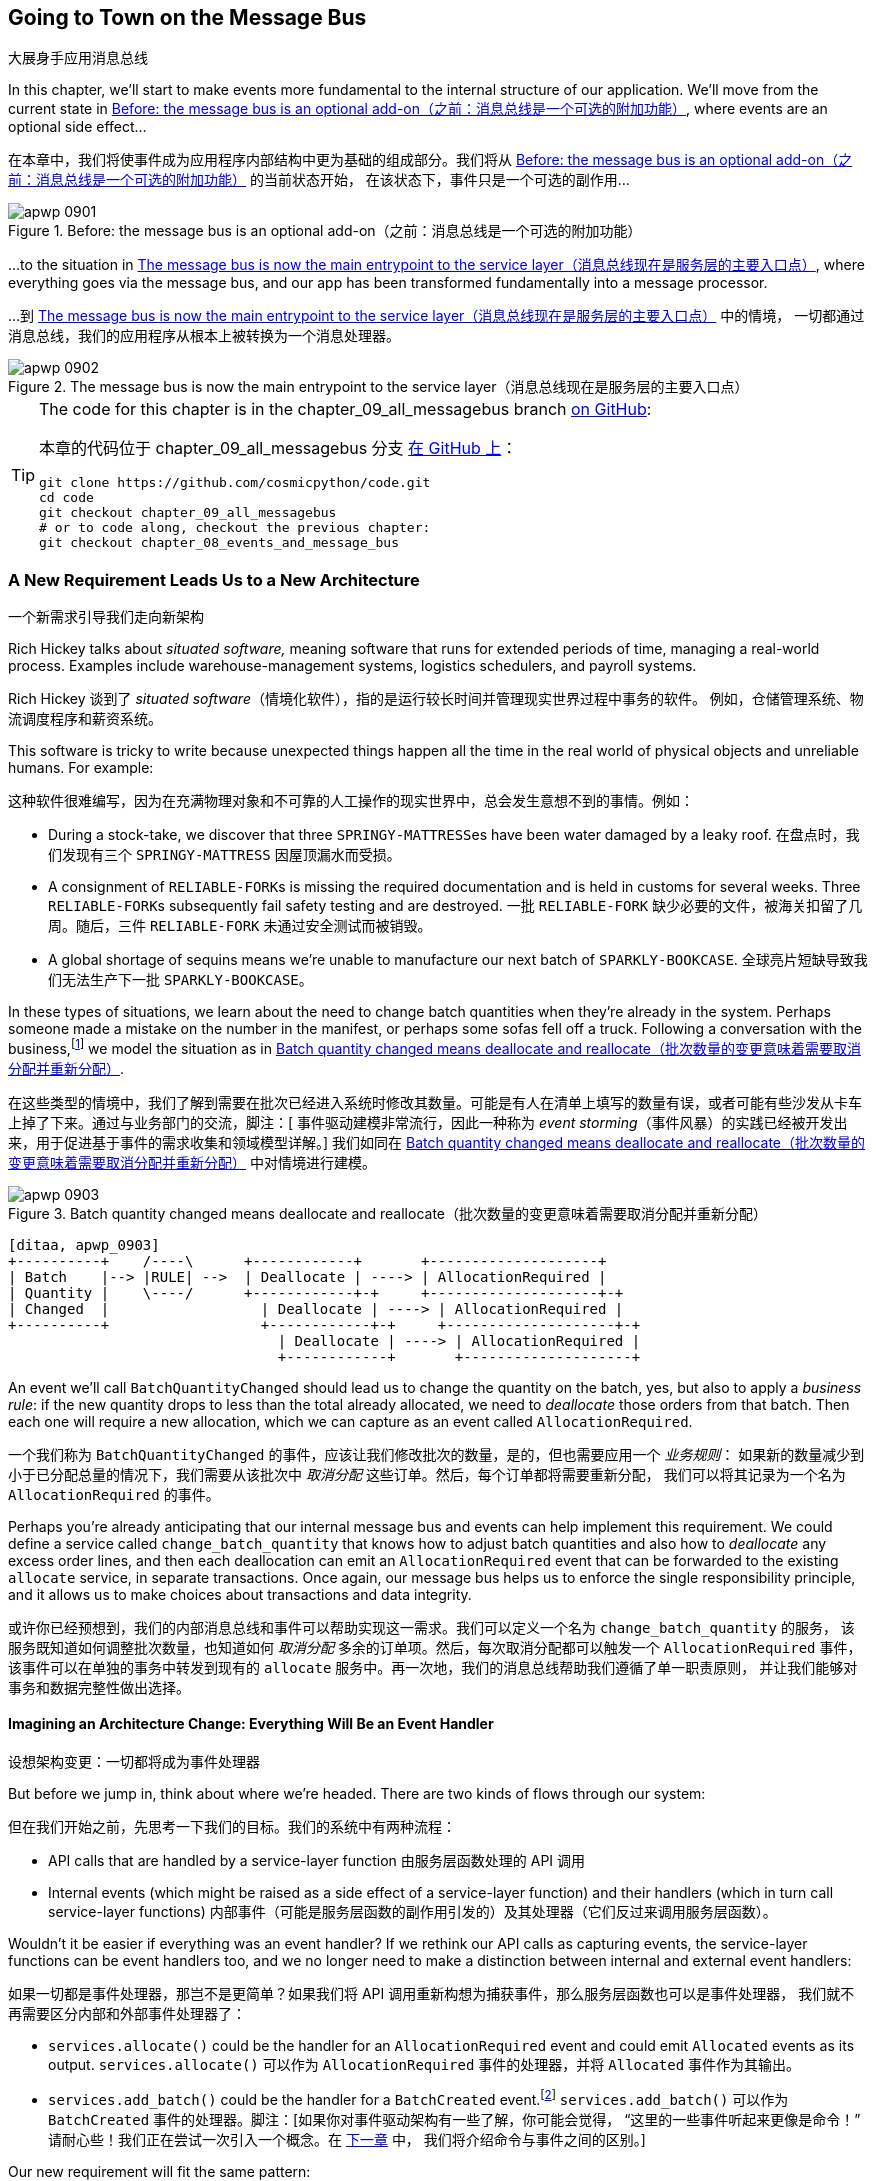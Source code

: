 [[chapter_09_all_messagebus]]
== Going to Town on the Message Bus
大展身手应用消息总线

((("events and the message bus", "transforming our app into message processor", id="ix_evntMBMP")))
((("message bus", "before, message buse as optional add-on")))
In this chapter, we'll start to make events more fundamental to the internal
structure of our application. We'll move from the current state in
<<maps_chapter_08_before>>, where events are an optional
side effect...

在本章中，我们将使事件成为应用程序内部结构中更为基础的组成部分。我们将从 <<maps_chapter_08_before>> 的当前状态开始，
在该状态下，事件只是一个可选的副作用...

[[maps_chapter_08_before]]
.Before: the message bus is an optional add-on（之前：消息总线是一个可选的附加功能）
image::images/apwp_0901.png[]

((("message bus", "now the main entrypoint to service layer")))
((("service layer", "message bus as main entrypoint")))
...to the situation in <<map_chapter_08_after>>, where
everything goes via the message bus, and our app has been transformed
fundamentally into a message processor.

...到 <<map_chapter_08_after>> 中的情境，
一切都通过消息总线，我们的应用程序从根本上被转换为一个消息处理器。

[[map_chapter_08_after]]
.The message bus is now the main entrypoint to the service layer（消息总线现在是服务层的主要入口点）
image::images/apwp_0902.png[]


[TIP]
====
The code for this chapter is in the
chapter_09_all_messagebus branch https://oreil.ly/oKNkn[on GitHub]:

本章的代码位于
chapter_09_all_messagebus 分支 https://oreil.ly/oKNkn[在 GitHub 上]：

----
git clone https://github.com/cosmicpython/code.git
cd code
git checkout chapter_09_all_messagebus
# or to code along, checkout the previous chapter:
git checkout chapter_08_events_and_message_bus
----
====

[role="pagebreak-before less_space"]
=== A New Requirement Leads Us to a New Architecture
一个新需求引导我们走向新架构

((("situated software")))
((("events and the message bus", "transforming our app into message processor", "new requirement and new architecture")))
Rich Hickey talks about _situated software,_ meaning software that runs for
extended periods of time, managing a real-world process. Examples include
warehouse-management systems, logistics schedulers, and payroll systems.

Rich Hickey 谈到了 _situated software_（情境化软件），指的是运行较长时间并管理现实世界过程中事务的软件。
例如，仓储管理系统、物流调度程序和薪资系统。

This software is tricky to write because unexpected things happen all the time
in the real world of physical objects and unreliable humans. For example:

这种软件很难编写，因为在充满物理对象和不可靠的人工操作的现实世界中，总会发生意想不到的事情。例如：

* During a stock-take, we discover that three pass:[<code>SPRINGY-MATTRESS</code>]es have been
  water damaged by a leaky roof.
在盘点时，我们发现有三个 pass:[<code>SPRINGY-MATTRESS</code>] 因屋顶漏水而受损。
* A consignment of pass:[<code>RELIABLE-FORK</code>]s is missing the required documentation and is
  held in customs for several weeks. Three pass:[<code>RELIABLE-FORK</code>]s subsequently fail safety
  testing and are destroyed.
一批 pass:[<code>RELIABLE-FORK</code>] 缺少必要的文件，被海关扣留了几周。随后，三件 pass:[<code>RELIABLE-FORK</code>] 未通过安全测试而被销毁。
* A global shortage of sequins means we're unable to manufacture our next batch
  of pass:[<code>SPARKLY-BOOKCASE</code>].
全球亮片短缺导致我们无法生产下一批 pass:[<code>SPARKLY-BOOKCASE</code>]。

((("batches", "batch quantities changed means deallocate and reallocate")))
In these types of situations, we learn about the need to change batch quantities
when they're already in the system. Perhaps someone made a mistake on the number
in the manifest, or perhaps some sofas fell off a truck. Following a
conversation with the business,footnote:[
Event-based modeling is so popular that a practice called _event storming_ has
been developed for facilitating event-based requirements gathering and domain
model elaboration.]
((("event storming")))
we model the situation as in <<batch_changed_events_flow_diagram>>.

在这些类型的情境中，我们了解到需要在批次已经进入系统时修改其数量。可能是有人在清单上填写的数量有误，或者可能有些沙发从卡车上掉了下来。通过与业务部门的交流，脚注：[
事件驱动建模非常流行，因此一种称为 _event storming_（事件风暴）的实践已经被开发出来，用于促进基于事件的需求收集和领域模型详解。]
我们如同在 <<batch_changed_events_flow_diagram>> 中对情境进行建模。

[[batch_changed_events_flow_diagram]]
.Batch quantity changed means deallocate and reallocate（批次数量的变更意味着需要取消分配并重新分配）
image::images/apwp_0903.png[]
[role="image-source"]
----
[ditaa, apwp_0903]
+----------+    /----\      +------------+       +--------------------+
| Batch    |--> |RULE| -->  | Deallocate | ----> | AllocationRequired |
| Quantity |    \----/      +------------+-+     +--------------------+-+
| Changed  |                  | Deallocate | ----> | AllocationRequired |
+----------+                  +------------+-+     +--------------------+-+
                                | Deallocate | ----> | AllocationRequired |
                                +------------+       +--------------------+
----

An event we'll call `BatchQuantityChanged` should lead us to change the
quantity on the batch, yes, but also to apply a _business rule_: if the new
quantity drops to less than the total already allocated, we need to
_deallocate_  those orders from that batch. Then each one will require
a new allocation, which we can capture as an event called `AllocationRequired`.

一个我们称为 `BatchQuantityChanged` 的事件，应该让我们修改批次的数量，是的，但也需要应用一个 _业务规则_：
如果新的数量减少到小于已分配总量的情况下，我们需要从该批次中 _取消分配_ 这些订单。然后，每个订单都将需要重新分配，
我们可以将其记录为一个名为 `AllocationRequired` 的事件。

Perhaps you're already anticipating that our internal message bus and events can
help implement this requirement. We could define a service called
`change_batch_quantity` that knows how to adjust batch quantities and also how
to _deallocate_ any excess order lines, and then each deallocation can emit an
`AllocationRequired` event that can be forwarded to the existing `allocate`
service, in separate transactions. Once again, our message bus helps us to
enforce the single responsibility principle, and it allows us to make choices about
transactions and data integrity.

或许你已经预想到，我们的内部消息总线和事件可以帮助实现这一需求。我们可以定义一个名为 `change_batch_quantity` 的服务，
该服务既知道如何调整批次数量，也知道如何 _取消分配_ 多余的订单项。然后，每次取消分配都可以触发一个 `AllocationRequired` 事件，
该事件可以在单独的事务中转发到现有的 `allocate` 服务中。再一次地，我们的消息总线帮助我们遵循了单一职责原则，
并让我们能够对事务和数据完整性做出选择。

==== Imagining an Architecture Change: Everything Will Be an [.keep-together]#Event Handler#
设想架构变更：一切都将成为事件处理器

((("event handlers", "imagined architecture in which everything is an event handler")))
((("events and the message bus", "transforming our app into message processor", "imagined architecture, everything will be an event handler")))
But before we jump in, think about where we're headed.  There are two
kinds of flows through our system:

但在我们开始之前，先思考一下我们的目标。我们的系统中有两种流程：

* API calls that are handled by a service-layer function
由服务层函数处理的 API 调用

* Internal events (which might be raised as a side effect of a service-layer function)
  and their handlers (which in turn call service-layer functions)
内部事件（可能是服务层函数的副作用引发的）及其处理器（它们反过来调用服务层函数）。

((("service functions", "making them event handlers")))
Wouldn't it be easier if everything was an event handler?  If we rethink our API
calls as capturing events, the service-layer functions can be event handlers
too, and we no longer need to make a distinction between internal and external
event handlers:

如果一切都是事件处理器，那岂不是更简单？如果我们将 API 调用重新构想为捕获事件，那么服务层函数也可以是事件处理器，
我们就不再需要区分内部和外部事件处理器了：

* `services.allocate()` could be the handler for an
  `AllocationRequired` event and could emit `Allocated` events as its output.
`services.allocate()` 可以作为 `AllocationRequired` 事件的处理器，并将 `Allocated` 事件作为其输出。

* `services.add_batch()` could be the handler for a `BatchCreated`
  event.footnote:[If you've done a bit of reading about event-driven
  architectures, you may be thinking, "Some of these events sound more like
  commands!" Bear with us! We're trying to introduce one concept at a time.
  In the <<chapter_10_commands,next chapter>>, we'll introduce the distinction
  between commands and events.]
  ((("BatchCreated event", "services.add_batch as handler for")))
`services.add_batch()` 可以作为 `BatchCreated` 事件的处理器。脚注：[如果你对事件驱动架构有一些了解，你可能会觉得，
“这里的一些事件听起来更像是命令！” 请耐心些！我们正在尝试一次引入一个概念。在 <<chapter_10_commands,下一章>> 中，
我们将介绍命令与事件之间的区别。]

Our new requirement will fit the same pattern:

我们的新需求也将符合相同的模式：

* An event called `BatchQuantityChanged` can invoke a handler called
  `change_batch_quantity()`.
  ((("BatchQuantityChanged event", "invoking handler change_batch_quantity")))
一个名为 `BatchQuantityChanged` 的事件可以调用一个名为 `change_batch_quantity()` 的处理器。

* And the new `AllocationRequired` events that it may raise can be passed on to
  `services.allocate()` too, so there is no conceptual difference between a
  brand-new allocation coming from the API and a reallocation that's
  internally triggered by a deallocation.
  ((("AllocationRequired event", "passing to services.allocate")))
而它可能引发的新 `AllocationRequired` 事件也可以传递给 `services.allocate()`，这样从概念上来说，
来自 API 的全新分配和因取消分配而内部触发的重新分配之间就没有区别了。


((("preparatory refactoring workflow")))
All sound like a bit much? Let's work toward it all gradually.  We'll
follow the https://oreil.ly/W3RZM[Preparatory Refactoring] workflow, aka "Make
the change easy; then make the easy change":

听起来有点多？让我们逐步实现这一切。我们将遵循 https://oreil.ly/W3RZM[预备性重构] 的工作流程，也称为“让变更变得简单；然后进行简单的变更”：


1. We refactor our service layer into event handlers. We can
  get used to the idea of events being the way we describe inputs to the
  system. In particular, the existing `services.allocate()` function will
  become the handler for an event called `AllocationRequired`.
我们将服务层重构为事件处理器。我们可以逐渐适应使用事件来描述系统输入的方式。特别是，
现有的 `services.allocate()` 函数将变成名为 `AllocationRequired` 的事件的处理器。

2. We build an end-to-end test that puts `BatchQuantityChanged` events
  into the system and looks for `Allocated` events coming out.
我们编写一个端到端测试，将 `BatchQuantityChanged` 事件输入系统，并检查输出的 `Allocated` 事件。

3. Our implementation will conceptually be very simple: a new
  handler for `BatchQuantityChanged` events, whose implementation will emit
  `AllocationRequired` events, which in turn will be handled by the exact same
  handler for allocations that the API uses.
我们的实现从概念上讲将非常简单：一个用于处理 `BatchQuantityChanged` 事件的新处理器，
其实现将触发 `AllocationRequired` 事件，而这些事件将由与 API 使用的完全相同的分配处理器来处理。


Along the way, we'll make a small tweak to the message bus and UoW, moving the
responsibility for putting new events on the message bus into the message bus itself.

在此过程中，我们将对消息总线和工作单元进行一个小调整，将将新事件放入消息总线的职责转移到消息总线本身。


=== Refactoring Service Functions to Message Handlers
将服务函数重构为消息处理器

((("events and the message bus", "transforming our app into message processor", "refactoring service functions to message handlers")))
((("service functions", "refactoring to message handlers")))
((("AllocationRequired event")))
((("BatchCreated event")))
We start by defining the two events that capture our current API
inputs—++AllocationRequired++ and `BatchCreated`:

我们首先定义两个捕获当前 API 输入的事件——++AllocationRequired++ 和 `BatchCreated`：

[[two_new_events]]
.BatchCreated and AllocationRequired events (src/allocation/domain/events.py)（BatchCreated 和 AllocationRequired 事件）
====
[source,python]
----
@dataclass
class BatchCreated(Event):
    ref: str
    sku: str
    qty: int
    eta: Optional[date] = None

...

@dataclass
class AllocationRequired(Event):
    orderid: str
    sku: str
    qty: int
----
====

Then we rename _services.py_ to _handlers.py_; we add the existing message handler
for `send_out_of_stock_notification`; and most importantly, we change all the
handlers so that they have the same inputs, an event and a UoW:

接着我们将 _services.py_ 重命名为 _handlers.py_;
添加现有的 `send_out_of_stock_notification` 消息处理器；
最重要的是，修改所有的处理器使它们具有相同的输入——一个事件和一个工作单元：


[[services_to_handlers]]
.Handlers and services are the same thing (src/allocation/service_layer/handlers.py)（处理器和服务是同一回事）
====
[source,python]
----
def add_batch(
    event: events.BatchCreated,
    uow: unit_of_work.AbstractUnitOfWork,
):
    with uow:
        product = uow.products.get(sku=event.sku)
        ...


def allocate(
    event: events.AllocationRequired,
    uow: unit_of_work.AbstractUnitOfWork,
) -> str:
    line = OrderLine(event.orderid, event.sku, event.qty)
    ...


def send_out_of_stock_notification(
    event: events.OutOfStock,
    uow: unit_of_work.AbstractUnitOfWork,
):
    email.send(
        "stock@made.com",
        f"Out of stock for {event.sku}",
    )
----
====


The change might be clearer as a diff:

这个更改通过差异（diff）可能会更清晰：

[[services_to_handlers_diff]]
.Changing from services to handlers (src/allocation/service_layer/handlers.py)（从服务转换为处理器）
====
[source,diff]
----
 def add_batch(
-    ref: str, sku: str, qty: int, eta: Optional[date],
+    event: events.BatchCreated,
     uow: unit_of_work.AbstractUnitOfWork,
 ):
     with uow:
-        product = uow.products.get(sku=sku)
+        product = uow.products.get(sku=event.sku)
     ...


 def allocate(
-    orderid: str, sku: str, qty: int,
+    event: events.AllocationRequired,
     uow: unit_of_work.AbstractUnitOfWork,
 ) -> str:
-    line = OrderLine(orderid, sku, qty)
+    line = OrderLine(event.orderid, event.sku, event.qty)
     ...

+
+def send_out_of_stock_notification(
+    event: events.OutOfStock,
+    uow: unit_of_work.AbstractUnitOfWork,
+):
+    email.send(
     ...
----
====

Along the way, we've made our service-layer's API more structured and more consistent. It was a scattering of
primitives, and now it uses well-defined objects (see the following sidebar).

在此过程中，我们使服务层的 API 更加结构化和一致化。原本是一些散乱的原始数据，现在则使用了定义良好的对象（请参见以下侧栏）。

[role="nobreakinside less_space"]
.From Domain Objects, via Primitive Obsession, to [.keep-together]#Events as an Interface#（从领域对象，经由基础类型强迫症，到以事件为接口）
*******************************************************************************

((("service layer", "from domain objects to primitives to events as interface")))
((("primitives", "primitive obsession")))
((("primitives", "moving from domain objects to, in service layer")))
Some of you may remember <<primitive_obsession>>, in which we changed our service-layer API
from being in terms of domain objects to primitives. And now we're moving
back, but to different objects?  What gives?

你们中的一些人可能还记得 <<primitive_obsession>>，当时我们将服务层 API 从基于领域对象改为使用原始类型。
而现在我们又改回去了，但这次使用的是不同的对象？这意味着什么？

In OO circles, people talk about _primitive obsession_ as an antipattern: avoid
primitives in public APIs, and instead wrap them with custom value classes, they
would say. In the Python world, a lot of people would be quite skeptical of
that as a rule of thumb. When mindlessly applied, it's certainly a recipe for
unnecessary complexity. So that's not what we're doing per se.

在面向对象（OO）圈子里，人们将 _primitive obsession_（原始类型痴迷）视为一种反模式：他们会建议在公共 API 中避免使用原始类型，
而是用自定义的值类将其封装。在 _Python_ 世界中，许多人对这种经验法则持怀疑态度。不加思考地应用它，无疑会导致不必要的复杂性。
所以，这并不是我们要做的事情。

The move from domain objects to primitives bought us a nice bit of decoupling:
our client code was no longer coupled directly to the domain, so the service
layer could present an API that stays the same even if we decide to make changes
to our model, and vice versa.

从领域对象转向原始类型为我们带来了一点不错的解耦效果：我们的客户端代码不再直接与领域耦合，
因此服务层可以提供一个即使我们决定更改模型也能保持不变的 API，反之亦然。

So have we gone backward? Well, our core domain model objects are still free to
vary, but instead we've coupled the external world to our event classes.
They're part of the domain too, but the hope is that they vary less often, so
they're a sensible artifact to couple on.

那么我们是不是倒退了？其实不然：我们的核心领域模型对象依然可以自由变化，但我们将外部世界与事件类耦合在了一起。
事件类也属于领域的一部分，但希望它们的变化频率较低，因此将它们用作耦合的目标是合理的选择。

And what have we bought ourselves? Now, when invoking a use case in our application,
we no longer need to remember a particular combination of primitives, but just a single
event class that represents the input to our application. That's conceptually
quite nice. On top of that, as you'll see in <<appendix_validation>>, those
event classes can be a nice place to do some input validation.

那么我们得到了什么好处呢？现在，当在我们的应用中调用一个用例时，我们不再需要记住一组特定的原始类型组合，而只需处理一个代表应用输入的事件类。
从概念上讲，这相当不错。除此之外，正如你将在 <<appendix_validation>> 中看到的，这些事件类也是一个很好的地方，用于进行输入验证。
*******************************************************************************


==== The Message Bus Now Collects Events from the UoW
消息总线现在从工作单元中收集事件

((("message bus", "now collecting events from UoW")))
((("Unit of Work pattern", "message bus now collecting events from UoW")))
((("dependencies", "UoW no longer dependent on message bus")))
Our event handlers now need a UoW. In addition, as our message bus becomes
more central to our application, it makes sense to put it explicitly in charge of
collecting and processing new events. There was a bit of a circular dependency
between the UoW and message bus until now, so this will make it one-way.  Instead
of having the UoW _push_ events onto the message bus, we will have the message
bus _pull_ events from the UoW.

我们的事件处理器现在需要一个工作单元。此外，随着消息总线在我们的应用中变得更加核心，将其明确负责收集和处理新事件也是合理的。
到目前为止，工作单元和消息总线之间存在一定的循环依赖，这次修改将使其变为单向。与其让工作单元 _推送_ 事件到消息总线，
我们将改为让消息总线从工作单元中 _拉取_ 事件。


[[handle_has_uow_and_queue]]
.Handle takes a UoW and manages a queue (src/allocation/service_layer/messagebus.py)（Handle 接受一个工作单元并管理一个队列）
====
[source,python]
[role="non-head"]
----
def handle(
    event: events.Event,
    uow: unit_of_work.AbstractUnitOfWork,  #<1>
):
    queue = [event]  #<2>
    while queue:
        event = queue.pop(0)  #<3>
        for handler in HANDLERS[type(event)]:  #<3>
            handler(event, uow=uow)  #<4>
            queue.extend(uow.collect_new_events())  #<5>
----
====

<1> The message bus now gets passed the UoW each time it starts up.
现在，每次消息总线启动时，都会将工作单元传递给它。
<2> When we begin handling our first event, we start a queue.
当我们开始处理第一个事件时，我们会启动一个队列。
<3> We pop events from the front of the queue and invoke their handlers (the
    [.keep-together]#`HANDLERS`# dict hasn't changed; it still maps event types to handler functions).
我们从队列的前端弹出事件并调用其处理器（[.keep-together]#`HANDLERS`# 字典没有变化，它仍然将事件类型映射到处理器函数）。
<4> The message bus passes the UoW down to each handler.
消息总线将工作单元传递给每个处理器。
<5> After each handler finishes, we collect any new events that have been
    generated and add them to the queue.
每个处理器处理完成后，我们会收集所有已生成的新事件，并将它们添加到队列中。

In _unit_of_work.py_, `publish_events()` becomes a less active method,
`collect_new_events()`:

在 _unit_of_work.py_ 中，`publish_events()` 变成了一个更少主动的方法，`collect_new_events()`：


[[uow_collect_new_events]]
.UoW no longer puts events directly on the bus (src/allocation/service_layer/unit_of_work.py)（工作单元不再直接将事件放到消息总线上）
====
[source,diff]
----
-from . import messagebus  #<1>


 class AbstractUnitOfWork(abc.ABC):
@@ -22,13 +21,11 @@ class AbstractUnitOfWork(abc.ABC):

     def commit(self):
         self._commit()
-        self.publish_events()  #<2>

-    def publish_events(self):
+    def collect_new_events(self):
         for product in self.products.seen:
             while product.events:
-                event = product.events.pop(0)
-                messagebus.handle(event)
+                yield product.events.pop(0)  #<3>

----
====

<1> The `unit_of_work` module now no longer depends on `messagebus`.
现在，`unit_of_work` 模块不再依赖于 `messagebus`。
<2> We no longer `publish_events` automatically on commit. The message bus
    is keeping track of the event queue instead.
我们不再在提交时自动调用 `publish_events`。消息总线现在负责跟踪事件队列。
<3> And the UoW no longer actively puts events on the message bus; it
    just makes them available.
工作单元不再主动将事件放入消息总线；它只是提供了这些事件。

//IDEA: we can definitely get rid of _commit() now right?
// (EJ2) at this point _commit() doesn't serve any purpose, so it could be deleted.
//       unsure if deleting it would be confusing at this point.

[role="pagebreak-before less_space"]
==== Our Tests Are All Written in Terms of Events Too
我们的测试现在也都是基于事件编写的

((("events and the message bus", "transforming our app into message processor", "tests writtern to in terms of events")))
((("testing", "tests written in terms of events")))
Our tests now operate by creating events and putting them on the
message bus, rather than invoking service-layer functions directly:

我们的测试现在通过创建事件并将其放入消息总线来运行，而不是直接调用服务层函数：


[[handler_tests]]
.Handler tests use events (tests/unit/test_handlers.py)（用事件来测试处理器）
====
[source,diff]
----
class TestAddBatch:
     def test_for_new_product(self):
         uow = FakeUnitOfWork()
-        services.add_batch("b1", "CRUNCHY-ARMCHAIR", 100, None, uow)
+        messagebus.handle(
+            events.BatchCreated("b1", "CRUNCHY-ARMCHAIR", 100, None), uow
+        )
         assert uow.products.get("CRUNCHY-ARMCHAIR") is not None
         assert uow.committed

...

 class TestAllocate:
     def test_returns_allocation(self):
         uow = FakeUnitOfWork()
-        services.add_batch("batch1", "COMPLICATED-LAMP", 100, None, uow)
-        result = services.allocate("o1", "COMPLICATED-LAMP", 10, uow)
+        messagebus.handle(
+            events.BatchCreated("batch1", "COMPLICATED-LAMP", 100, None), uow
+        )
+        result = messagebus.handle(
+            events.AllocationRequired("o1", "COMPLICATED-LAMP", 10), uow
+        )
         assert result == "batch1"
----
====


[[temporary_ugly_hack]]
==== A Temporary Ugly Hack: The Message Bus Has to Return Results
一个临时的丑陋解决方案：消息总线必须返回结果

((("events and the message bus", "transforming our app into message processor", "temporary hack, message bus returning results")))
((("message bus", "returning results in temporary hack")))
Our API and our service layer currently want to know the allocated batch reference
when they invoke our `allocate()` handler. This means we need to put in
a temporary hack on our message bus to let it return events:

我们目前的 API 和服务层在调用 `allocate()` 处理器时需要知道已分配批次的引用。
这意味着我们需要在消息总线上加入一个临时的解决方案，以使其能够返回事件：

[[hack_messagebus_results]]
.Message bus returns results (src/allocation/service_layer/messagebus.py)（消息总线返回结果）
====
[source,diff]
----
 def handle(
     event: events.Event,
     uow: unit_of_work.AbstractUnitOfWork,
 ):
+    results = []
     queue = [event]
     while queue:
         event = queue.pop(0)
         for handler in HANDLERS[type(event)]:
-            handler(event, uow=uow)
+            results.append(handler(event, uow=uow))
             queue.extend(uow.collect_new_events())
+    return results
----
====

// IDEA (hynek) inline the r=, the addition of a meaningless variable is distracting.


((("events and the message bus", "transforming our app into message processor", "modifying API to work with events")))
((("APIs", "modifying API to work with events")))
It's because we're mixing the read and write responsibilities in our system.
We'll come back to fix this wart in <<chapter_12_cqrs>>.

这是因为我们在系统中混合了读取和写入职责。我们会在 <<chapter_12_cqrs>> 中回过头来修复这个缺陷。


==== Modifying Our API to Work with Events
修改我们的 API 以支持事件

[[flask_uses_messagebus]]
.Flask changing to message bus as a diff (src/allocation/entrypoints/flask_app.py)（Flask 改为使用消息总线的差异分析）
====
[source,diff]
----
 @app.route("/allocate", methods=["POST"])
 def allocate_endpoint():
     try:
-        batchref = services.allocate(
-            request.json["orderid"],  #<1>
-            request.json["sku"],
-            request.json["qty"],
-            unit_of_work.SqlAlchemyUnitOfWork(),
+        event = events.AllocationRequired(  #<2>
+            request.json["orderid"], request.json["sku"], request.json["qty"]
         )
+        results = messagebus.handle(event, unit_of_work.SqlAlchemyUnitOfWork())  #<3>
+        batchref = results.pop(0)
     except InvalidSku as e:
----
====

<1> Instead of calling the service layer with a bunch of primitives extracted
    from the request JSON...
我们不再通过从请求 JSON 中提取的一堆原始数据来调用服务层...

<2> We instantiate an event.
我们实例化一个事件。

<3> Then we pass it to the message bus.
然后我们将其传递给消息总线。

And we should be back to a fully functional application, but one that's now
fully event-driven:

这样我们就回到了一个完全功能性的应用程序，但现在它已经完全事件驱动了：

* What used to be service-layer functions are now event handlers.
以前是服务层函数的部分现在变成了事件处理器。

* That makes them the same as the functions we invoke for handling internal events raised by
  our domain model.
这使得它们与我们在领域模型中处理内部事件时调用的函数相同。

* We use events as our data structure for capturing inputs to the system,
  as well as for handing off of internal work packages.
我们使用事件作为数据结构来捕获系统的输入，同时也用于传递内部工作包。

* The entire app is now best described as a message processor, or an event processor
  if you prefer.  We'll talk about the distinction in the
  <<chapter_10_commands, next chapter>>.
整个应用程序现在最好被描述为一个消息处理器，或者如果你愿意的话，可以称为事件处理器。
我们将在 <<chapter_10_commands,下一章>> 中讨论两者的区别。



=== Implementing Our New Requirement
实现我们的新需求

((("reallocation", "sequence diagram for flow")))
((("events and the message bus", "transforming our app into message processor", "implementing the new requirement", id="ix_evntMBMPreq")))
We're done with our refactoring phase. Let's see if we really have "made the
change easy."  Let's implement our new requirement, shown in <<reallocation_sequence_diagram>>: we'll receive as our
inputs some new `BatchQuantityChanged` events and pass them to a handler, which in
turn might emit some `AllocationRequired` events, and those in turn will go
back to our existing handler for reallocation.

我们的重构阶段已经完成了。让我们看看是否真的“让变更变得简单”。
现在来实现我们的新需求，如 <<reallocation_sequence_diagram>> 中所示：我们将接收一些新的 `BatchQuantityChanged` 事件作为输入，
并将它们传递给处理器，而该处理器可能会触发一些 `AllocationRequired` 事件，而这些事件又将传递给我们现有的重新分配处理器。

[role="width-75"]
[[reallocation_sequence_diagram]]
.Sequence diagram for reallocation flow（重新分配流程的序列图）
image::images/apwp_0904.png[]
[role="image-source"]
----
[plantuml, apwp_0904, config=plantuml.cfg]
@startuml
scale 4

API -> MessageBus : BatchQuantityChanged event

group BatchQuantityChanged Handler + Unit of Work 1
    MessageBus -> Domain_Model : change batch quantity
    Domain_Model -> MessageBus : emit AllocationRequired event(s)
end


group AllocationRequired Handler + Unit of Work 2 (or more)
    MessageBus -> Domain_Model : allocate
end

@enduml
----

WARNING: When you split things out like this across two units of work,
    you now have two database transactions, so you are opening yourself up
    to integrity issues: something could happen that means the first transaction completes
    but the second one does not. You'll need to think about whether this is acceptable,
    and whether you need to notice when it happens and do something about it.
    See <<footguns>> for more discussion.
    ((("data integrity", "issues arising from splitting operation across two UoWs")))
    ((("Unit of Work pattern", "splitting operations across two UoWs")))
当你像这样将逻辑分解到两个工作单元中时，你实际上会有两个数据库事务，这会导致数据完整性问题：可能会发生某些情况，
导致第一个事务完成但第二个事务未能完成。你需要考虑这是否可以接受，以及是否需要留意这种情况发生时并采取相应的措施。
详见 <<footguns>> 了解更多讨论。



==== Our New Event
我们的新事件

((("BatchQuantityChanged event", "implementing")))
The event that tells us a batch quantity has changed is simple; it just
needs a batch reference and a new quantity:

告知我们批次数量已更改的事件很简单；它只需要一个批次引用和一个新的数量：


[[batch_quantity_changed_event]]
.New event (src/allocation/domain/events.py)（新事件）
====
[source,python]
----
@dataclass
class BatchQuantityChanged(Event):
    ref: str
    qty: int
----
====

[[test-driving-ch9]]
=== Test-Driving a New Handler
测试驱动一个新的处理器

((("testing", "tests written in terms of events", "handler tests for change_batch_quantity")))
((("events and the message bus", "transforming our app into message processor", "test driving new handler")))
((("events and the message bus", "transforming our app into message processor", "implementing the new requirement", startref="ix_evntMBMPreq")))
((("change_batch_quantity", "handler tests for")))
Following the lessons learned in <<chapter_04_service_layer>>,
we can operate in "high gear" and write our unit tests at the highest
possible level of abstraction, in terms of events. Here's what they might
look like:

根据在 <<chapter_04_service_layer>> 中学到的经验，我们可以以“高速”模式运行，
并在尽可能高的抽象层级上编写单元测试，即基于事件。以下是它们可能的样子：


[[test_change_batch_quantity_handler]]
.Handler tests for change_batch_quantity (tests/unit/test_handlers.py)（针对 change_batch_quantity 的处理器测试）
====
[source,python]
----
class TestChangeBatchQuantity:
    def test_changes_available_quantity(self):
        uow = FakeUnitOfWork()
        messagebus.handle(
            events.BatchCreated("batch1", "ADORABLE-SETTEE", 100, None), uow
        )
        [batch] = uow.products.get(sku="ADORABLE-SETTEE").batches
        assert batch.available_quantity == 100  #<1>

        messagebus.handle(events.BatchQuantityChanged("batch1", 50), uow)

        assert batch.available_quantity == 50  #<1>

    def test_reallocates_if_necessary(self):
        uow = FakeUnitOfWork()
        event_history = [
            events.BatchCreated("batch1", "INDIFFERENT-TABLE", 50, None),
            events.BatchCreated("batch2", "INDIFFERENT-TABLE", 50, date.today()),
            events.AllocationRequired("order1", "INDIFFERENT-TABLE", 20),
            events.AllocationRequired("order2", "INDIFFERENT-TABLE", 20),
        ]
        for e in event_history:
            messagebus.handle(e, uow)
        [batch1, batch2] = uow.products.get(sku="INDIFFERENT-TABLE").batches
        assert batch1.available_quantity == 10
        assert batch2.available_quantity == 50

        messagebus.handle(events.BatchQuantityChanged("batch1", 25), uow)

        # order1 or order2 will be deallocated, so we'll have 25 - 20
        assert batch1.available_quantity == 5  #<2>
        # and 20 will be reallocated to the next batch
        assert batch2.available_quantity == 30  #<2>
----
====

<1> The simple case would be trivially easy to implement; we just
    modify a quantity.
简单情况的实现非常容易；我们只需修改一个数量即可。

<2> But if we try to change the quantity to less than
    has been allocated, we'll need to deallocate at least one order,
    and we expect to reallocate it to a new batch.
但如果我们尝试将数量更改为小于已分配的值，我们就需要至少取消分配一个订单，并且我们期望将其重新分配到一个新批次。



==== Implementation
实现

((("change_batch_quantity", "implementation, handler delegating to model layer")))
Our new handler is very simple:

我们的新处理器非常简单：

[[change_quantity_handler]]
.Handler delegates to model layer (src/allocation/service_layer/handlers.py)（处理器委托给模型层）
====
[source,python]
----
def change_batch_quantity(
    event: events.BatchQuantityChanged,
    uow: unit_of_work.AbstractUnitOfWork,
):
    with uow:
        product = uow.products.get_by_batchref(batchref=event.ref)
        product.change_batch_quantity(ref=event.ref, qty=event.qty)
        uow.commit()
----
====

// TODO (DS): Indentation looks off


((("repositories", "new query type on our repository")))
We realize we'll need a new query type on our repository:

我们发现需要在仓储中添加一种新的查询类型：

[[get_by_batchref]]
.A new query type on our repository (src/allocation/adapters/repository.py)（我们仓储上的一种新查询类型）
====
[source,python,highlight="7,22,32"]
----
class AbstractRepository(abc.ABC):
    ...

    def get(self, sku) -> model.Product:
        ...

    def get_by_batchref(self, batchref) -> model.Product:
        product = self._get_by_batchref(batchref)
        if product:
            self.seen.add(product)
        return product

    @abc.abstractmethod
    def _add(self, product: model.Product):
        raise NotImplementedError

    @abc.abstractmethod
    def _get(self, sku) -> model.Product:
        raise NotImplementedError

    @abc.abstractmethod
    def _get_by_batchref(self, batchref) -> model.Product:
        raise NotImplementedError
    ...

class SqlAlchemyRepository(AbstractRepository):
    ...

    def _get(self, sku):
        return self.session.query(model.Product).filter_by(sku=sku).first()

    def _get_by_batchref(self, batchref):
        return (
            self.session.query(model.Product)
            .join(model.Batch)
            .filter(orm.batches.c.reference == batchref)
            .first()
        )

----
====

((("faking", "FakeRepository", "new query type on")))
And on our `FakeRepository` too:

在我们的 `FakeRepository` 中也需要添加：

[[fakerepo_get_by_batchref]]
.Updating the fake repo too (tests/unit/test_handlers.py)（也更新了伪造仓储）
====
[source,python]
[role="non-head"]
----
class FakeRepository(repository.AbstractRepository):
    ...

    def _get(self, sku):
        return next((p for p in self._products if p.sku == sku), None)

    def _get_by_batchref(self, batchref):
        return next(
            (p for p in self._products for b in p.batches if b.reference == batchref),
            None,
        )
----
====


NOTE: We're adding a query to our repository to make this use case easier to
    implement. So long as our query is returning a single aggregate, we're not
    bending any rules. If you find yourself writing complex queries on your
    repositories, you might want to consider a different design. Methods like
    `get_most_popular_products` or `find_products_by_order_id` in particular
    would definitely trigger our spidey sense. <<chapter_11_external_events>>
    and the <<epilogue_1_how_to_get_there_from_here, epilogue>> have some tips
    on managing complex queries.
    ((("aggregates", "query on repository returning single aggregate")))
我们在仓储中添加一个查询，以便更轻松地实现这一用例。只要查询返回的是单个聚合，就没有违反任何规则。如果你发现自己在仓储上编写了复杂的查询，
可能需要考虑采用不同的设计。诸如 `get_most_popular_products` 或 `find_products_by_order_id` 之类的方法，尤其会引发我们的警觉感。
<<chapter_11_external_events>> 和 <<epilogue_1_how_to_get_there_from_here,附录>> 中有一些关于管理复杂查询的建议。


==== A New Method on the Domain Model
领域模型中的一个新方法

((("domain model", "new method on, change_batch_quantity")))
We add the new method to the model,
which does the quantity change and deallocation(s) inline
and publishes a new event.
We also modify the existing allocate function to publish an event:

我们在模型中添加了一个新方法，
该方法直接执行数量更改和取消分配操作，
并发布一个新事件。
我们还修改了现有的分配函数，使其发布一个事件：


[[change_batch_model_layer]]
.Our model evolves to capture the new requirement (src/allocation/domain/model.py)（我们的模型演化以满足新需求）
====
[source,python]
----
class Product:
    ...

    def change_batch_quantity(self, ref: str, qty: int):
        batch = next(b for b in self.batches if b.reference == ref)
        batch._purchased_quantity = qty
        while batch.available_quantity < 0:
            line = batch.deallocate_one()
            self.events.append(
                events.AllocationRequired(line.orderid, line.sku, line.qty)
            )
...

class Batch:
    ...

    def deallocate_one(self) -> OrderLine:
        return self._allocations.pop()
----
====

((("message bus", "wiring up new event handlers to")))
We wire up our new handler:

我们将新的处理器连接起来：


[[full_messagebus]]
.The message bus grows (src/allocation/service_layer/messagebus.py)（消息总线逐渐扩展）
====
[source,python]
----
HANDLERS = {
    events.BatchCreated: [handlers.add_batch],
    events.BatchQuantityChanged: [handlers.change_batch_quantity],
    events.AllocationRequired: [handlers.allocate],
    events.OutOfStock: [handlers.send_out_of_stock_notification],
}  # type: Dict[Type[events.Event], List[Callable]]
----
====

And our new requirement is fully implemented.

至此，我们的新需求就完全实现了。

[[fake_message_bus]]
=== Optionally: Unit Testing Event Handlers in Isolation with a Fake Message Bus
可选：使用假的消息总线对事件处理器进行独立的单元测试

((("message bus", "unit testing event handlers with fake message bus")))
((("testing", "tests written in terms of events", "unit testing event handlers with fake message bus")))
((("events and the message bus", "transforming our app into message processor", "unit testing event handlers with fake message bus")))
Our main test for the reallocation workflow is _edge-to-edge_
(see the example code in <<test-driving-ch9>>). It uses
the real message bus, and it tests the whole flow, where the `BatchQuantityChanged`
event handler triggers deallocation, and emits new `AllocationRequired` events, which in
turn are handled by their own handlers. One test covers a chain of multiple
events and handlers.

重新分配工作流的主要测试是 _端到端_ 的（请参见 <<test-driving-ch9>> 中的示例代码）。它使用真正的消息总线，并测试整个流程，
其中 `BatchQuantityChanged` 事件处理器触发取消分配，并发出新的 `AllocationRequired` 事件，这些事件又由其各自的处理器处理。
一个测试覆盖了一连串的多个事件和处理器。

Depending on the complexity of your chain of events, you may decide that you
want to test some handlers in isolation from one another. You can do this
using a "fake" message bus.

根据你的事件链的复杂性，你可能会决定对一些处理器进行彼此隔离的测试。你可以通过使用一个“假的”消息总线来实现这一点。

((("Unit of Work pattern", "fake message bus implemented in UoW")))
In our case, we actually intervene by modifying the `publish_events()` method
on `FakeUnitOfWork` and decoupling it from the real message bus, instead making
it record what events it sees:

在我们的案例中，我们实际上是通过修改 `FakeUnitOfWork` 上的 `publish_events()` 方法进行干预，
将其与真实消息总线解耦，而是让它记录所接收到的事件：


[[fake_messagebus]]
.Fake message bus implemented in UoW (tests/unit/test_handlers.py)（在工作单元中实现的伪造消息总线）
====
[source,python]
[role="non-head"]
----
class FakeUnitOfWorkWithFakeMessageBus(FakeUnitOfWork):
    def __init__(self):
        super().__init__()
        self.events_published = []  # type: List[events.Event]

    def collect_new_events(self):
        self.events_published += super().collect_new_events()
        return []
----
====

((("reallocation", "testing in isolation using fake message bus")))
Now when we invoke `messagebus.handle()` using the `FakeUnitOfWorkWithFakeMessageBus`,
it runs only the handler for that event. So we can write a more isolated unit
test: instead of checking all the side effects, we just check that
`BatchQuantityChanged` leads to `AllocationRequired` if the quantity drops
below the total already allocated:

现在，当我们使用 `FakeUnitOfWorkWithFakeMessageBus` 调用 `messagebus.handle()` 时，它只会运行该事件的处理器。
因此，我们可以编写一个更独立的单元测试：不用检查所有的副作用，我们只需验证当数量减少到小于已分配总量时，
`BatchQuantityChanged` 是否会引发 `AllocationRequired`：

[role="nobreakinside less_space"]
[[test_handler_in_isolation]]
.Testing reallocation in isolation (tests/unit/test_handlers.py)（独立测试重新分配）
====
[source,python]
[role="non-head"]
----
def test_reallocates_if_necessary_isolated():
    uow = FakeUnitOfWorkWithFakeMessageBus()

    # test setup as before
    event_history = [
        events.BatchCreated("batch1", "INDIFFERENT-TABLE", 50, None),
        events.BatchCreated("batch2", "INDIFFERENT-TABLE", 50, date.today()),
        events.AllocationRequired("order1", "INDIFFERENT-TABLE", 20),
        events.AllocationRequired("order2", "INDIFFERENT-TABLE", 20),
    ]
    for e in event_history:
        messagebus.handle(e, uow)
    [batch1, batch2] = uow.products.get(sku="INDIFFERENT-TABLE").batches
    assert batch1.available_quantity == 10
    assert batch2.available_quantity == 50

    messagebus.handle(events.BatchQuantityChanged("batch1", 25), uow)

    # assert on new events emitted rather than downstream side-effects
    [reallocation_event] = uow.events_published
    assert isinstance(reallocation_event, events.AllocationRequired)
    assert reallocation_event.orderid in {"order1", "order2"}
    assert reallocation_event.sku == "INDIFFERENT-TABLE"
----
====

Whether you want to do this or not depends on the complexity of your chain of
events. We say, start out with edge-to-edge testing, and resort to
this only if necessary.

是否需要这样做取决于你的事件链的复杂性。我们的建议是，从端到端测试开始，只有在必要时才使用这种方法。

[role="nobreakinside less_space"]
.Exercise for the Reader（读者练习）
*******************************************************************************

((("message bus", "abstract message bus and its real and fake versions")))
A great way to force yourself to really understand some code is to refactor it.
In the discussion of testing handlers in isolation, we used something called
`FakeUnitOfWorkWithFakeMessageBus`, which is unnecessarily complicated and
violates the SRP.

强迫自己真正理解一些代码的一个好方法是对其进行重构。
在讨论隔离测试处理器时，我们使用了一个叫 `FakeUnitOfWorkWithFakeMessageBus` 的东西，这样做过于复杂且违反了单一职责原则（SRP）。

((("Singleton pattern, messagebus.py implementing")))
If we change the message bus to being a class,footnote:[The "simple"
implementation in this chapter essentially uses the _messagebus.py_ module
itself to implement the Singleton Pattern.]
then building a `FakeMessageBus` is more straightforward:

如果我们将消息总线改为一个类，脚注：[本章中的“简单”实现实质上是使用 _messagebus.py_ 模块本身来实现单例模式]
那么构建一个 `FakeMessageBus` 将更加直接：

[[abc_for_fake_messagebus]]
.An abstract message bus and its real and fake versions（一个抽象的消息总线及其真实和假的版本）
====
[source,python]
[role="skip"]
----
class AbstractMessageBus:
    HANDLERS: Dict[Type[events.Event], List[Callable]]

    def handle(self, event: events.Event):
        for handler in self.HANDLERS[type(event)]:
            handler(event)


class MessageBus(AbstractMessageBus):
    HANDLERS = {
        events.OutOfStock: [send_out_of_stock_notification],

    }


class FakeMessageBus(messagebus.AbstractMessageBus):
    def __init__(self):
        self.events_published = []  # type: List[events.Event]
        self.HANDLERS = {
            events.OutOfStock: [lambda e: self.events_published.append(e)]
        }
----
====

So jump into the code on
https://github.com/cosmicpython/code/tree/chapter_09_all_messagebus[GitHub] and see if you can get a class-based version
working, and then write a version of `test_reallocates_if_necessary_isolated()`
from earlier.

所以，深入了解代码：https://github.com/cosmicpython/code/tree/chapter_09_all_messagebus[GitHub]，
看看是否能够让基于类的版本运行起来，然后从之前的示例中编写一个 `test_reallocates_if_necessary_isolated()` 的版本。

We use a class-based message bus in <<chapter_13_dependency_injection>>,
if you need more inspiration.

如果你需要更多灵感，我们在 <<chapter_13_dependency_injection>> 中使用了一个基于类的消息总线。
*******************************************************************************

=== Wrap-Up
总结

Let's look back at what we've achieved, and think about why we did it.

让我们回顾一下我们所取得的成果，并思考这样做的原因。

==== What Have We Achieved?
我们取得了什么成就？

Events are simple dataclasses that define the data structures for inputs
  and internal messages within our system. This is quite powerful from a DDD
  standpoint, since events often translate really well into business language
  (look up __event storming__ if you haven't already).

事件是简单的数据类，它定义了系统内输入和内部消息的数据结构。这从领域驱动设计（DDD）的角度来看相当强大，
因为事件通常能够很好地转化为业务语言（如果你还没了解过 __事件风暴__，可以研究一下）。

Handlers are the way we react to events. They can call down to our
  model or call out to external services.  We can define multiple
  handlers for a single event if we want to. Handlers can also raise other
  events. This allows us to be very granular about what a handler does
  and really stick to the SRP.

处理器（Handlers）是我们对事件作出反应的方式。它们既可以调用我们的模型，也可以调用外部服务。如果需要，我们可以为单个事件定义多个处理器。
处理器也可以触发其他事件。这使我们能够非常细化地定义处理器的职责，并真正坚持单一职责原则（SRP）。


==== Why Have We Achieved?
我们为什么要实现这些？

((("events and the message bus", "transforming our app into message processor", "whole app as message bus, trade-offs")))
((("message bus", "whole app as, trade-offs")))
Our ongoing objective with these architectural patterns is to try to have
the complexity of our application grow more slowly than its size.  When we
go all in on the message bus, as always we pay a price in terms of architectural
complexity (see <<chapter_09_all_messagebus_tradeoffs>>), but we buy ourselves a
pattern that can handle almost arbitrarily complex requirements without needing
any further conceptual or architectural change to the way we do things.

我们持续使用这些架构模式的目标是让应用程序的复杂性增长速度慢于其规模增长。当我们完全采用消息总线时，正如以往一样，
我们在架构复杂性上需要付出一定的代价（详见 <<chapter_09_all_messagebus_tradeoffs>>），但我们也换来了一个能够处理几乎任意复杂需求的模式，
而无需对我们的工作方式进行任何进一步的概念性或架构性变更。

Here we've added quite a complicated use case (change quantity, deallocate,
start new transaction, reallocate, publish external notification), but
architecturally, there's been no cost in terms of complexity. We've added new
events, new handlers, and a new external adapter (for email), all of which are
existing categories of _things_ in our architecture that we understand and know
how to reason about, and that are easy to explain to newcomers.  Our moving
parts each have one job, they're connected to each other in well-defined ways,
and there are no unexpected side effects.

在这里，我们添加了一个相当复杂的用例（更改数量、取消分配、启动新事务、重新分配、发布外部通知），但从架构上看，这并未增加复杂性。
我们添加了新的事件、新的处理器以及一个新的外部适配器（用于电子邮件），这一切都属于我们的架构中已经存在的 _事物_ 类别，
我们了解这些并知道如何进行推理，而且这些内容也很容易向新人解释。我们的各个模块各司其职，以定义明确的方式相互连接，没有意外的副作用。

[[chapter_09_all_messagebus_tradeoffs]]
[options="header"]
.Whole app is a message bus: the trade-offs（整个应用程序都基于消息总线：权衡取舍）
|===
|Pros（优点）|Cons（缺点）
a|
* Handlers and services are the same thing, so that's simpler.
处理器和服务是同一回事，所以这更简单。
* We have a nice data structure for inputs to the system.
我们为系统的输入设计了一个不错的数据结构。

a|
* A message bus is still a slightly unpredictable way of doing things from
  a web point of view. You don't know in advance when things are going to end.
从 Web 视角来看，消息总线仍然是一种稍微不可预测的处理方式。你无法提前知道事情何时会结束。
* There will be duplication of fields and structure between model objects and events, which will have a maintenance cost. Adding a field to one usually means adding a field to at least
  one of the others.
模型对象和事件之间的字段和结构会有重复，这将带来维护成本。向其中一个添加字段通常意味着至少需要向其他一个也添加字段。
|===

((("events and the message bus", "transforming our app into message processor", startref="ix_evntMBMP")))
Now, you may be wondering, where are those `BatchQuantityChanged` events
going to come from? The answer is revealed in a couple chapters' time.  But
first, let's talk about <<chapter_10_commands,events versus commands>>.

现在，你可能会问，那些 `BatchQuantityChanged` 事件将从哪里产生？答案会在几章之后揭晓。
但首先，让我们讨论一下 <<chapter_10_commands,事件与命令>>。
